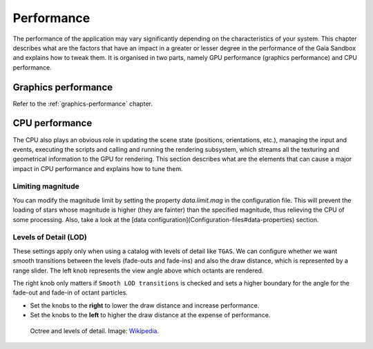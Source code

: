 Performance
***********

The performance of the application may vary significantly depending on
the characteristics of your system. This chapter describes what are the
factors that have an impact in a greater or lesser degree in the
performance of the Gaia Sandbox and explains how to tweak them. It is
organised in two parts, namely GPU performance (graphics performance)
and CPU performance.

Graphics performance
====================

Refer to the :ref:`graphics-performance` chapter.


CPU performance
===============

The CPU also plays an obvious role in updating the scene state
(positions, orientations, etc.), managing the input and events,
executing the scripts and calling and running the rendering subsystem,
which streams all the texturing and geometrical information to the GPU
for rendering. This section describes what are the elements that can
cause a major impact in CPU performance and explains how to tune them.

Limiting magnitude
------------------

You can modify the magnitude limit by setting the property `data.limit.mag`
in the configuration file. This will prevent the loading of stars whose magnitude
is higher (they are fainter) than the specified magnitude, thus relieving the
CPU of some processing. Also, take a look at the
[data configuration](Configuration-files#data-properties) section.

.. _levels-of-detail:

Levels of Detail (LOD)
----------------------

These settings apply only when using a catalog with levels of detail
like ``TGAS``. We can configure whether we want smooth transitions between
the levels (fade-outs and fade-ins) and also the draw distance, which is
represented by a range slider. The left knob represents the view angle
above which octants are rendered.

The right knob only matters if ``Smooth LOD transitions`` is checked and sets a higher boundary for the
angle for the fade-out and fade-in of octant particles.

*  Set the knobs to the **right** to lower the draw distance and increase performance.
*  Set the knobs to the **left** to higher the draw distance at the expense of performance.

.. figure:: img/lodoctree.png
  :alt: Octree and levels of detail

  Octree and levels of detail. Image: `Wikipedia <https://en.wikipedia.org/wiki/Octree>`__.
